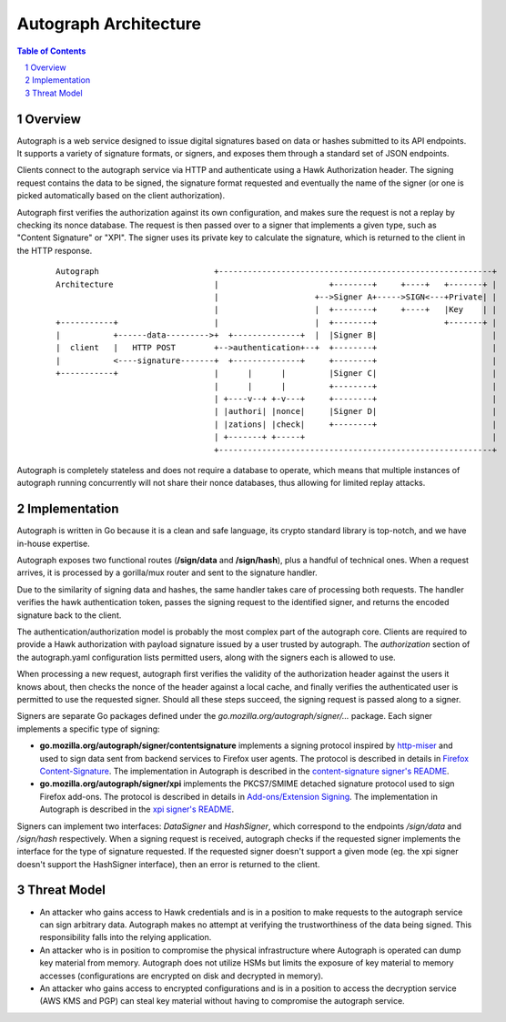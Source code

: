 ======================
Autograph Architecture
======================

.. sectnum::
.. contents:: Table of Contents

Overview
--------

Autograph is a web service designed to issue digital signatures based on data
or hashes submitted to its API endpoints. It supports a variety of signature
formats, or signers, and exposes them through a standard set of JSON endpoints.

Clients connect to the autograph service via HTTP and authenticate using a
Hawk Authorization header. The signing request contains the data to be signed,
the signature format requested and eventually the name of the signer (or one
is picked automatically based on the client authorization).

Autograph first verifies the authorization against its own configuration, and
makes sure the request is not a replay by checking its nonce database. The
request is then passed over to a signer that implements a given type, such as
"Content Signature" or "XPI". The signer uses its private key to calculate the
signature, which is returned to the client in the HTTP response.

 ::
    
    Autograph                        +---------------------------------------------------------+
    Architecture                     |                       +--------+     +----+   +-------+ |
                                     |                    +-->Signer A+----->SIGN<---+Private| |
                                     |                    |  +--------+     +----+   |Key    | |
    +-----------+                    |                    |  +--------+              +-------+ |
    |           +------data--------->+  +--------------+  |  |Signer B|                        |
    |  client   |   HTTP POST        +-->authentication+--+  +--------+                        |
    |           <----signature-------+  +--------------+     +--------+                        |
    +-----------+                    |      |      |         |Signer C|                        |
                                     |      |      |         +--------+                        |
                                     | +----v--+ +-v---+     +--------+                        |
                                     | |authori| |nonce|     |Signer D|                        |
                                     | |zations| |check|     +--------+                        |
                                     | +-------+ +-----+                                       |
                                     +---------------------------------------------------------+

Autograph is completely stateless and does not require a database to operate,
which means that multiple instances of autograph running concurrently will
not share their nonce databases, thus allowing for limited replay attacks.

Implementation
--------------

Autograph is written in Go because it is a clean and safe language, its crypto
standard library is top-notch, and we have in-house expertise.

Autograph exposes two functional routes (**/sign/data** and **/sign/hash**),
plus a handful of technical ones. When a request arrives, it is processed by a
gorilla/mux router and sent to the signature handler.

Due to the similarity of signing data and hashes, the same handler takes care of
processing both requests. The handler verifies the hawk authentication token,
passes the signing request to the identified signer, and returns the encoded
signature back to the client.

The authentication/authorization model is probably the most complex part of the
autograph core. Clients are required to provide a Hawk authorization with payload
signature issued by a user trusted by autograph. The `authorization` section of
the autograph.yaml configuration lists permitted users, along with the signers
each is allowed to use.

When processing a new request, autograph first verifies the validity of the
authorization header against the users it knows about, then checks the nonce
of the header against a local cache, and finally verifies the authenticated
user is permitted to use the requested signer. Should all these steps succeed,
the signing request is passed along to a signer.

Signers are separate Go packages defined under the
`go.mozilla.org/autograph/signer/...` package. Each signer implements a specific
type of signing:

* **go.mozilla.org/autograph/signer/contentsignature** implements a signing
  protocol inspired by `http-miser`_ and used to sign data sent from backend
  services to Firefox user agents. The protocol is described in details in
  `Firefox Content-Signature`_. The implementation in Autograph is described in
  the `content-signature signer's README`_.
  

* **go.mozilla.org/autograph/signer/xpi** implements the PKCS7/SMIME detached
  signature protocol used to sign Firefox add-ons. The protocol is described in
  details in `Add-ons/Extension Signing`_. The implementation in Autograph is
  described in the `xpi signer's README`_.

.. _`http-miser`: https://github.com/martinthomson/http-miser

.. _`Firefox Content-Signature`: http://wiki.mozilla.org/Security/Content-Signature

.. _`content-signature signer's README`: https://github.com/mozilla-services/autograph/blob/master/signer/contentsignature/README.rst

.. _`Add-ons/Extension Signing`: https://wiki.mozilla.org/Add-ons/Extension_Signing

.. _`xpi signer's README`: https://github.com/mozilla-services/autograph/blob/master/signer/xpi/README.rst

Signers can implement two interfaces: `DataSigner` and `HashSigner`, which
correspond to the endpoints `/sign/data` and `/sign/hash` respectively. When a
signing request is received, autograph checks if the requested signer implements
the interface for the type of signature requested. If the requested signer
doesn't support a given mode (eg. the xpi signer doesn't support the HashSigner
interface), then an error is returned to the client.

Threat Model
------------

* An attacker who gains access to Hawk credentials and is in a position to make
  requests to the autograph service can sign arbitrary data. Autograph makes no
  attempt at verifying the trustworthiness of the data being signed. This
  responsibility falls into the relying application.

* An attacker who is in position to compromise the physical infrastructure where
  Autograph is operated can dump key material from memory. Autograph does not
  utilize HSMs but limits the exposure of key material to memory accesses
  (configurations are encrypted on disk and decrypted in memory).

* An attacker who gains access to encrypted configurations and is in a position
  to access the decryption service (AWS KMS and PGP) can steal key material without
  having to compromise the autograph service.
